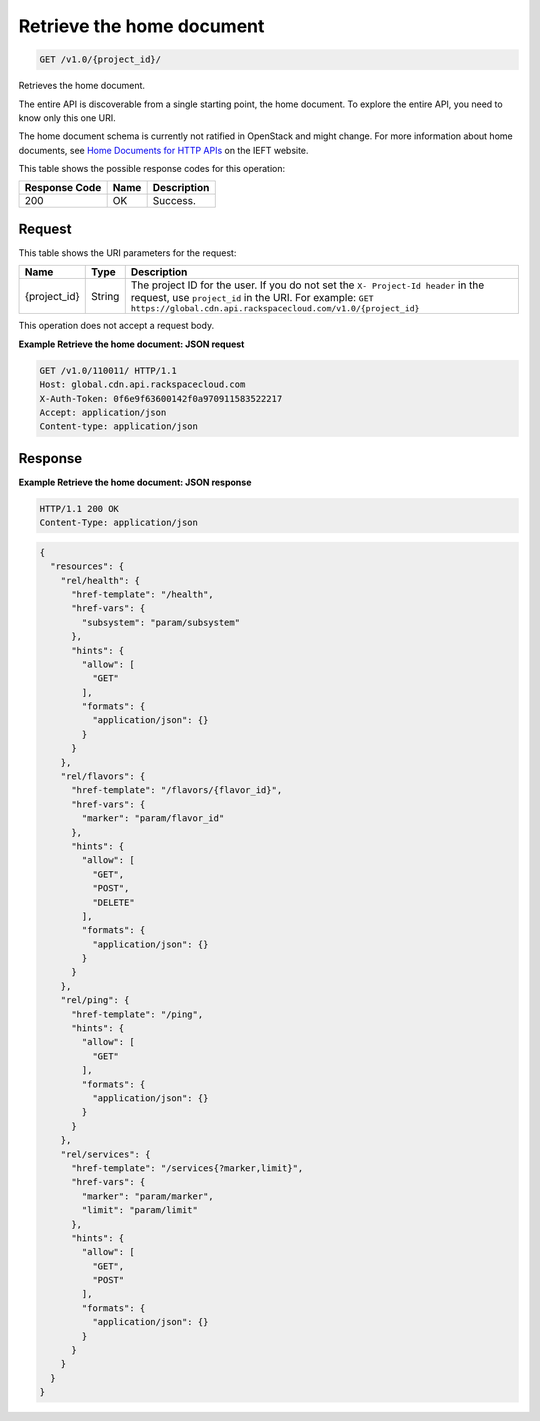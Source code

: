 
.. THIS OUTPUT IS GENERATED FROM THE WADL. DO NOT EDIT.

.. _get-retrieve-the-home-document-v1.0-project-id:

Retrieve the home document
^^^^^^^^^^^^^^^^^^^^^^^^^^^^^^^^^^^^^^^^^^^^^^^^^^^^^^^^^^^^^^^^^^^^^^^^^^^^^^^^

.. code::

    GET /v1.0/{project_id}/

Retrieves the home document.

The entire API is discoverable from a single 				starting point, the home document. To explore the 				entire API, you need to know only this one URI. 

The home document schema is currently not ratified in OpenStack and might change. For more information about home documents, see `Home Documents for HTTP APIs <http://tools.ietf.org/html/draft-nottingham-json-home-03>`__ on the IEFT website.



This table shows the possible response codes for this operation:


+--------------------------+-------------------------+-------------------------+
|Response Code             |Name                     |Description              |
+==========================+=========================+=========================+
|200                       |OK                       |Success.                 |
+--------------------------+-------------------------+-------------------------+


Request
""""""""""""""""




This table shows the URI parameters for the request:

+-------------+-------+--------------------------------------------------------------+
|Name         |Type   |Description                                                   |
+=============+=======+==============================================================+
|{project_id} |String |The project ID for the user. If you do not set the ``X-       |
|             |       |Project-Id header`` in the request, use ``project_id`` in the |
|             |       |URI. For example: ``GET                                       |
|             |       |https://global.cdn.api.rackspacecloud.com/v1.0/{project_id}`` |
+-------------+-------+--------------------------------------------------------------+





This operation does not accept a request body.




**Example Retrieve the home document: JSON request**


.. code::

   GET /v1.0/110011/ HTTP/1.1
   Host: global.cdn.api.rackspacecloud.com
   X-Auth-Token: 0f6e9f63600142f0a970911583522217
   Accept: application/json
   Content-type: application/json
   





Response
""""""""""""""""










**Example Retrieve the home document: JSON response**


.. code::

   HTTP/1.1 200 OK
   Content-Type: application/json


.. code::

   {
     "resources": {
       "rel/health": {
         "href-template": "/health",
         "href-vars": {
           "subsystem": "param/subsystem"
         },
         "hints": {
           "allow": [
             "GET"
           ],
           "formats": {
             "application/json": {}
           }
         }
       },
       "rel/flavors": {
         "href-template": "/flavors/{flavor_id}",
         "href-vars": {
           "marker": "param/flavor_id"
         },
         "hints": {
           "allow": [
             "GET",
             "POST",
             "DELETE"
           ],
           "formats": {
             "application/json": {}
           }
         }
       },
       "rel/ping": {
         "href-template": "/ping",
         "hints": {
           "allow": [
             "GET"
           ],
           "formats": {
             "application/json": {}
           }
         }
       },
       "rel/services": {
         "href-template": "/services{?marker,limit}",
         "href-vars": {
           "marker": "param/marker",
           "limit": "param/limit"
         },
         "hints": {
           "allow": [
             "GET",
             "POST"
           ],
           "formats": {
             "application/json": {}
           }
         }
       }
     }
   }




